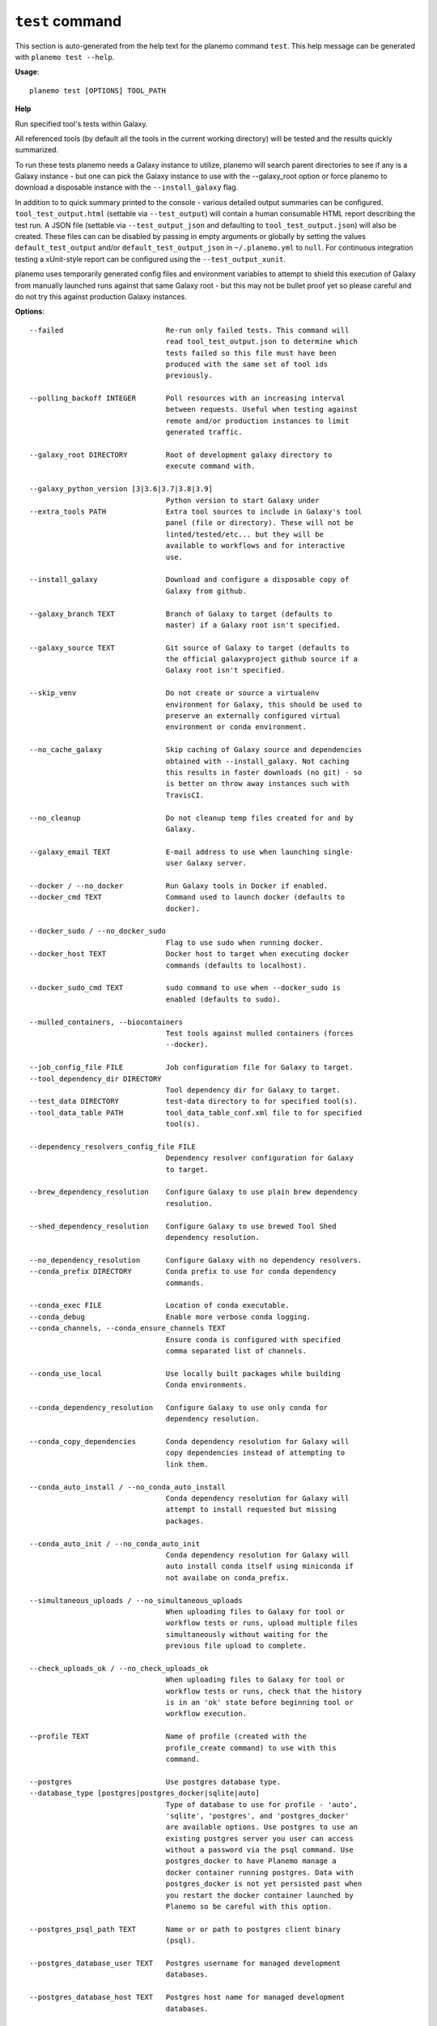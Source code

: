 
``test`` command
======================================

This section is auto-generated from the help text for the planemo command
``test``. This help message can be generated with ``planemo test
--help``.

**Usage**::

    planemo test [OPTIONS] TOOL_PATH

**Help**

Run specified tool's tests within Galaxy.

All referenced tools (by default all the tools in the current working
directory) will be tested and the results quickly summarized.

To run these tests planemo needs a Galaxy instance to utilize, planemo
will search parent directories to see if any is a Galaxy instance
- but one can pick the Galaxy instance to use with the --galaxy_root
option or force planemo to download a disposable instance with the
``--install_galaxy`` flag.

In addition to to quick summary printed to the console - various detailed
output summaries can be configured. ``tool_test_output.html`` (settable
via ``--test_output``) will contain a human consumable HTML report
describing the test run. A JSON file (settable via ``--test_output_json``
and defaulting to ``tool_test_output.json``) will also be created. These
files can can be disabled by passing in empty arguments or globally by
setting the values ``default_test_output`` and/or
``default_test_output_json`` in ``~/.planemo.yml`` to ``null``. For
continuous integration testing a xUnit-style report can be configured using
the ``--test_output_xunit``.

planemo uses temporarily generated config files and environment variables
to attempt to shield this execution of Galaxy from manually launched runs
against that same Galaxy root - but this may not be bullet proof yet so
please careful and do not try this against production Galaxy instances.

**Options**::


      --failed                        Re-run only failed tests. This command will
                                      read tool_test_output.json to determine which
                                      tests failed so this file must have been
                                      produced with the same set of tool ids
                                      previously.
    
      --polling_backoff INTEGER       Poll resources with an increasing interval
                                      between requests. Useful when testing against
                                      remote and/or production instances to limit
                                      generated traffic.
    
      --galaxy_root DIRECTORY         Root of development galaxy directory to
                                      execute command with.
    
      --galaxy_python_version [3|3.6|3.7|3.8|3.9]
                                      Python version to start Galaxy under
      --extra_tools PATH              Extra tool sources to include in Galaxy's tool
                                      panel (file or directory). These will not be
                                      linted/tested/etc... but they will be
                                      available to workflows and for interactive
                                      use.
    
      --install_galaxy                Download and configure a disposable copy of
                                      Galaxy from github.
    
      --galaxy_branch TEXT            Branch of Galaxy to target (defaults to
                                      master) if a Galaxy root isn't specified.
    
      --galaxy_source TEXT            Git source of Galaxy to target (defaults to
                                      the official galaxyproject github source if a
                                      Galaxy root isn't specified.
    
      --skip_venv                     Do not create or source a virtualenv
                                      environment for Galaxy, this should be used to
                                      preserve an externally configured virtual
                                      environment or conda environment.
    
      --no_cache_galaxy               Skip caching of Galaxy source and dependencies
                                      obtained with --install_galaxy. Not caching
                                      this results in faster downloads (no git) - so
                                      is better on throw away instances such with
                                      TravisCI.
    
      --no_cleanup                    Do not cleanup temp files created for and by
                                      Galaxy.
    
      --galaxy_email TEXT             E-mail address to use when launching single-
                                      user Galaxy server.
    
      --docker / --no_docker          Run Galaxy tools in Docker if enabled.
      --docker_cmd TEXT               Command used to launch docker (defaults to
                                      docker).
    
      --docker_sudo / --no_docker_sudo
                                      Flag to use sudo when running docker.
      --docker_host TEXT              Docker host to target when executing docker
                                      commands (defaults to localhost).
    
      --docker_sudo_cmd TEXT          sudo command to use when --docker_sudo is
                                      enabled (defaults to sudo).
    
      --mulled_containers, --biocontainers
                                      Test tools against mulled containers (forces
                                      --docker).
    
      --job_config_file FILE          Job configuration file for Galaxy to target.
      --tool_dependency_dir DIRECTORY
                                      Tool dependency dir for Galaxy to target.
      --test_data DIRECTORY           test-data directory to for specified tool(s).
      --tool_data_table PATH          tool_data_table_conf.xml file to for specified
                                      tool(s).
    
      --dependency_resolvers_config_file FILE
                                      Dependency resolver configuration for Galaxy
                                      to target.
    
      --brew_dependency_resolution    Configure Galaxy to use plain brew dependency
                                      resolution.
    
      --shed_dependency_resolution    Configure Galaxy to use brewed Tool Shed
                                      dependency resolution.
    
      --no_dependency_resolution      Configure Galaxy with no dependency resolvers.
      --conda_prefix DIRECTORY        Conda prefix to use for conda dependency
                                      commands.
    
      --conda_exec FILE               Location of conda executable.
      --conda_debug                   Enable more verbose conda logging.
      --conda_channels, --conda_ensure_channels TEXT
                                      Ensure conda is configured with specified
                                      comma separated list of channels.
    
      --conda_use_local               Use locally built packages while building
                                      Conda environments.
    
      --conda_dependency_resolution   Configure Galaxy to use only conda for
                                      dependency resolution.
    
      --conda_copy_dependencies       Conda dependency resolution for Galaxy will
                                      copy dependencies instead of attempting to
                                      link them.
    
      --conda_auto_install / --no_conda_auto_install
                                      Conda dependency resolution for Galaxy will
                                      attempt to install requested but missing
                                      packages.
    
      --conda_auto_init / --no_conda_auto_init
                                      Conda dependency resolution for Galaxy will
                                      auto install conda itself using miniconda if
                                      not availabe on conda_prefix.
    
      --simultaneous_uploads / --no_simultaneous_uploads
                                      When uploading files to Galaxy for tool or
                                      workflow tests or runs, upload multiple files
                                      simultaneously without waiting for the
                                      previous file upload to complete.

      --check_uploads_ok / --no_check_uploads_ok
                                      When uploading files to Galaxy for tool or
                                      workflow tests or runs, check that the history
                                      is in an 'ok' state before beginning tool or
                                      workflow execution.

      --profile TEXT                  Name of profile (created with the
                                      profile_create command) to use with this
                                      command.
    
      --postgres                      Use postgres database type.
      --database_type [postgres|postgres_docker|sqlite|auto]
                                      Type of database to use for profile - 'auto',
                                      'sqlite', 'postgres', and 'postgres_docker'
                                      are available options. Use postgres to use an
                                      existing postgres server you user can access
                                      without a password via the psql command. Use
                                      postgres_docker to have Planemo manage a
                                      docker container running postgres. Data with
                                      postgres_docker is not yet persisted past when
                                      you restart the docker container launched by
                                      Planemo so be careful with this option.
    
      --postgres_psql_path TEXT       Name or or path to postgres client binary
                                      (psql).
    
      --postgres_database_user TEXT   Postgres username for managed development
                                      databases.
    
      --postgres_database_host TEXT   Postgres host name for managed development
                                      databases.
    
      --postgres_database_port TEXT   Postgres port for managed development
                                      databases.
    
      --file_path DIRECTORY           Location for files created by Galaxy (e.g.
                                      database/files).
    
      --database_connection TEXT      Database connection string to use for Galaxy.
      --shed_tool_conf TEXT           Location of shed tools conf file for Galaxy.
      --shed_tool_path TEXT           Location of shed tools directory for Galaxy.
      --galaxy_single_user / --no_galaxy_single_user
                                      By default Planemo will configure Galaxy to
                                      run in single-user mode where there is just
                                      one user and this user is automatically logged
                                      it. Use --no_galaxy_single_user to prevent
                                      Galaxy from running this way.
    
      --update_test_data              Update test-data directory with job outputs
                                      (normally written to directory
                                      --job_output_files if specified.)
    
      --paste_test_data_paths / --no_paste_test_data_paths
                                      By default Planemo will use or not use
                                      Galaxy's path paste option to load test data
                                      into a history based on the engine type it is
                                      targeting. This can override the logic to
                                      explicitly enable or disable path pasting.
    
      --test_output PATH              Output test report (HTML - for humans)
                                      defaults to tool_test_output.html.
    
      --test_output_text PATH         Output test report (Basic text - for display
                                      in CI)
    
      --test_output_markdown PATH     Output test report (Markdown style - for
                                      humans & computers)
    
      --test_output_xunit PATH        Output test report (xunit style - for CI
                                      systems
    
      --test_output_junit PATH        Output test report (jUnit style - for CI
                                      systems
    
      --test_output_allure DIRECTORY  Output test allure2 framework resutls
      --test_output_json PATH         Output test report (planemo json) defaults to
                                      tool_test_output.json.
    
      --job_output_files DIRECTORY    Write job outputs to specified directory.
      --summary [none|minimal|compact]
                                      Summary style printed to planemo's standard
                                      output (see output reports for more complete
                                      summary). Set to 'none' to disable completely.
    
      --engine [galaxy|docker_galaxy|cwltool|toil|external_galaxy]
                                      Select an engine to run or test artifacts such
                                      as tools and workflows. Defaults to a local
                                      Galaxy, but running Galaxy within a Docker
                                      container or the CWL reference implementation
                                      'cwltool' and 'toil' be selected.
    
      --non_strict_cwl                Disable strict validation of CWL.
      --no-container, --no_container  If cwltool engine is used, disable Docker
                                      container usage.
    
      --docker_galaxy_image TEXT      Docker image identifier for docker-galaxy-
                                      flavor used if engine type is specified as
                                      ``docker-galaxy``. Defaults to
                                      quay.io/bgruening/galaxy.
    
      --docker_extra_volume PATH      Extra path to mount if --engine docker.
      --ignore_dependency_problems    When installing shed repositories for
                                      workflows, ignore dependency issues. These
                                      likely indicate a problem but in some cases
                                      may not prevent a workflow from successfully
                                      executing.
    
      --shed_install / --no_shed_install
                                      By default Planemo will attempt to install
                                      repositories needed for workflow testing. This
                                      may not be appropriate for production servers
                                      and so this can disabled by calling planemo
                                      with --no_shed_install.
    
      --install_tool_dependencies / --no_install_tool_dependencies
                                      Turn on installation of tool dependencies
                                      using classic toolshed packages.
    
      --install_resolver_dependencies / --no_install_resolver_dependencies
                                      Skip installing tool dependencies through
                                      resolver (e.g. conda).
    
      --install_repository_dependencies / --no_install_repository_dependencies
                                      Skip installing the repository dependencies.
      --galaxy_url TEXT               Remote Galaxy URL to use with external Galaxy
                                      engine.
    
      --galaxy_admin_key TEXT         Admin key to use with external Galaxy engine.
      --galaxy_user_key TEXT          User key to use with external Galaxy engine.
      --history_name TEXT             Name to give a Galaxy history, if one is
                                      created.
    
      --no_wait                       After invoking a job or workflow, do not wait
                                      for completion.

      --help                          Show this message and exit.
    
